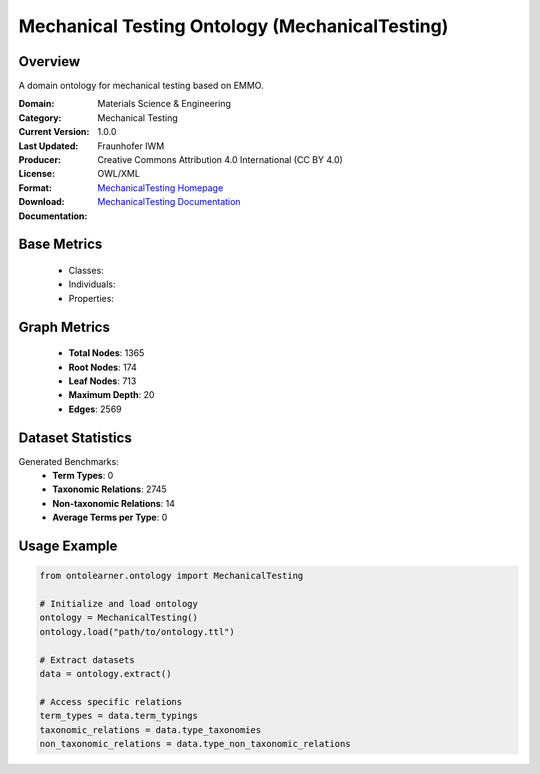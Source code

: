 Mechanical Testing Ontology (MechanicalTesting)
===============================================

Overview
-----------------
A domain ontology for mechanical testing based on EMMO.

:Domain: Materials Science & Engineering
:Category: Mechanical Testing
:Current Version: 1.0.0
:Last Updated:
:Producer: Fraunhofer IWM
:License: Creative Commons Attribution 4.0 International (CC BY 4.0)
:Format: OWL/XML
:Download: `MechanicalTesting Homepage <https://github.com/emmo-repo/domain-mechanical-testing>`_
:Documentation: `MechanicalTesting Documentation <https://github.com/emmo-repo/domain-mechanical-testing>`_

Base Metrics
---------------
    - Classes:
    - Individuals:
    - Properties:

Graph Metrics
------------------
    - **Total Nodes**: 1365
    - **Root Nodes**: 174
    - **Leaf Nodes**: 713
    - **Maximum Depth**: 20
    - **Edges**: 2569

Dataset Statistics
-------------------
Generated Benchmarks:
    - **Term Types**: 0
    - **Taxonomic Relations**: 2745
    - **Non-taxonomic Relations**: 14
    - **Average Terms per Type**: 0

Usage Example
------------------
.. code-block:: python

   from ontolearner.ontology import MechanicalTesting

   # Initialize and load ontology
   ontology = MechanicalTesting()
   ontology.load("path/to/ontology.ttl")

   # Extract datasets
   data = ontology.extract()

   # Access specific relations
   term_types = data.term_typings
   taxonomic_relations = data.type_taxonomies
   non_taxonomic_relations = data.type_non_taxonomic_relations
